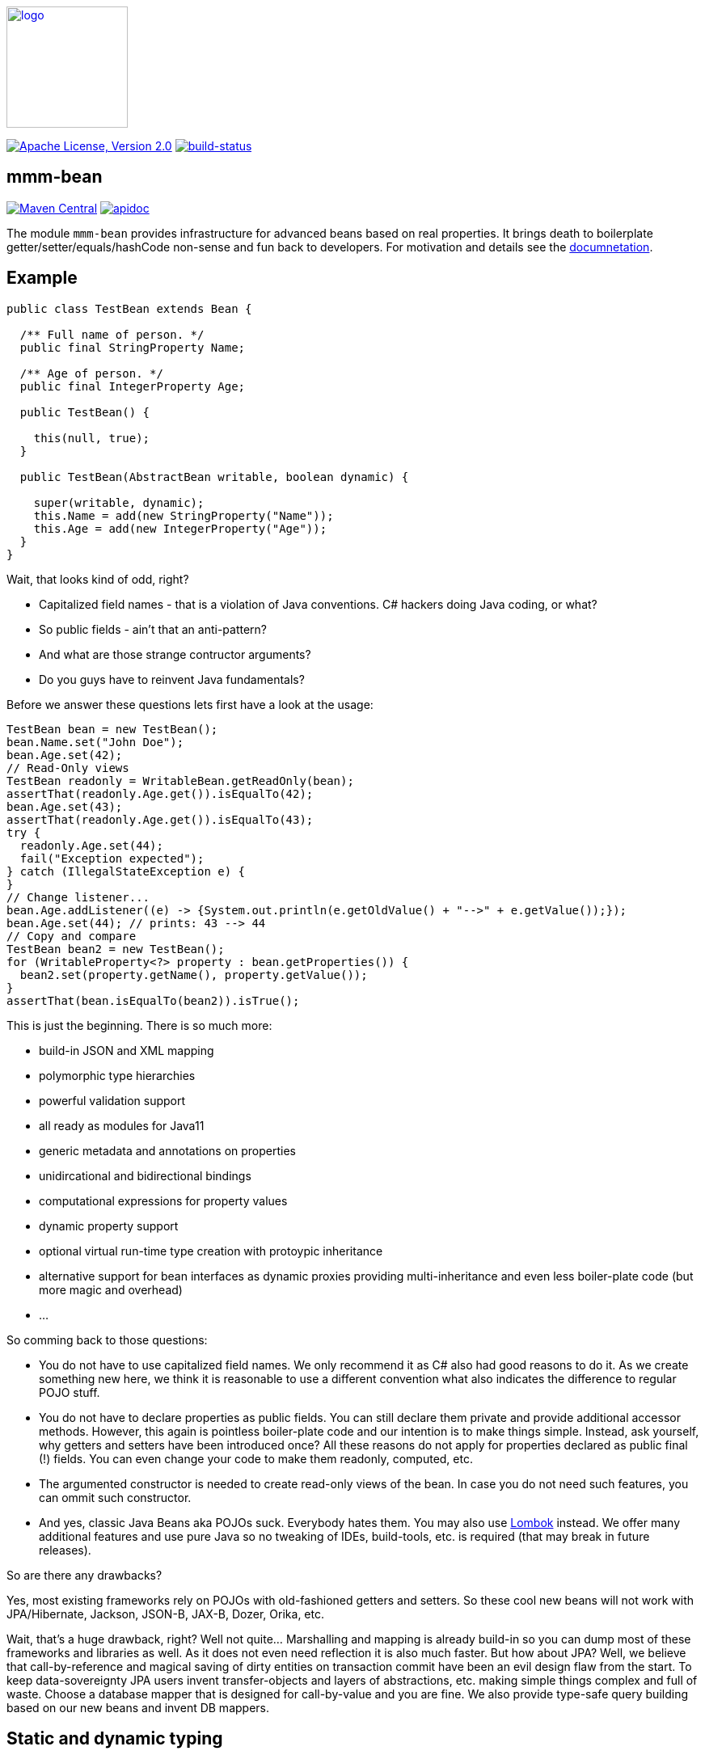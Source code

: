 image:https://m-m-m.github.io/logo.svg[logo,width="150",link="https://m-m-m.github.io"]

image:https://img.shields.io/github/license/m-m-m/bean.svg?label=License["Apache License, Version 2.0",link=https://github.com/m-m-m/bean/blob/master/LICENSE]
image:https://travis-ci.com/m-m-m/bean.svg?branch=master["build-status",link="https://travis-ci.com/m-m-m/bean"]

== mmm-bean

image:https://img.shields.io/maven-central/v/io.github.m-m-m/mmm-bean.svg?label=Maven%20Central["Maven Central",link=https://search.maven.org/search?q=g:io.github.m-m-m]
image:https://m-m-m.github.io/javadoc.svg?status=online["apidoc",link="https://m-m-m.github.io/docs/api/io.github.mmm.bean/module-summary.html"]

The module `mmm-bean` provides infrastructure for advanced beans based on real properties.
It brings death to boilerplate getter/setter/equals/hashCode non-sense and fun back to developers.
For motivation and details see the https://m-m-m.github.io/docs/api/io.github.mmm.bean/module-summary.html[documnetation].

== Example

[source,java]
-----
public class TestBean extends Bean {

  /** Full name of person. */
  public final StringProperty Name;

  /** Age of person. */
  public final IntegerProperty Age;

  public TestBean() {

    this(null, true);
  }

  public TestBean(AbstractBean writable, boolean dynamic) {

    super(writable, dynamic);
    this.Name = add(new StringProperty("Name"));
    this.Age = add(new IntegerProperty("Age"));
  }
}
-----

Wait, that looks kind of odd, right?

* Capitalized field names - that is a violation of Java conventions. C# hackers doing Java coding, or what?
* So public fields - ain't that an anti-pattern?
* And what are those strange contructor arguments?
* Do you guys have to reinvent Java fundamentals?

Before we answer these questions lets first have a look at the usage:

[source,java]
-----
TestBean bean = new TestBean();
bean.Name.set("John Doe");
bean.Age.set(42);
// Read-Only views
TestBean readonly = WritableBean.getReadOnly(bean);
assertThat(readonly.Age.get()).isEqualTo(42);
bean.Age.set(43);
assertThat(readonly.Age.get()).isEqualTo(43);
try {
  readonly.Age.set(44);
  fail("Exception expected");
} catch (IllegalStateException e) {
}
// Change listener...
bean.Age.addListener((e) -> {System.out.println(e.getOldValue() + "-->" + e.getValue());});
bean.Age.set(44); // prints: 43 --> 44
// Copy and compare
TestBean bean2 = new TestBean();
for (WritableProperty<?> property : bean.getProperties()) {
  bean2.set(property.getName(), property.getValue());
}
assertThat(bean.isEqualTo(bean2)).isTrue();
-----

This is just the beginning. There is so much more:

* build-in JSON and XML mapping
* polymorphic type hierarchies
* powerful validation support
* all ready as modules for Java11
* generic metadata and annotations on properties
* unidircational and bidirectional bindings
* computational expressions for property values
* dynamic property support
* optional virtual run-time type creation with protoypic inheritance
* alternative support for bean interfaces as dynamic proxies providing multi-inheritance and even less boiler-plate code (but more magic and overhead)
* ...

So comming back to those questions:

* You do not have to use capitalized field names. We only recommend it as C# also had good reasons to do it.
As we create something new here, we think it is reasonable to use a different convention what also indicates the difference to regular POJO stuff.
* You do not have to declare properties as public fields.
You can still declare them private and provide additional accessor methods.
However, this again is pointless boiler-plate code and our intention is to make things simple.
Instead, ask yourself, why getters and setters have been introduced once?
All these reasons do not apply for properties declared as public final (!) fields.
You can even change your code to make them readonly, computed, etc.
* The argumented constructor is needed to create read-only views of the bean.
In case you do not need such features, you can ommit such constructor.
* And yes, classic Java Beans aka POJOs suck.
Everybody hates them.
You may also use https://projectlombok.org/[Lombok] instead.
We offer many additional features and use pure Java so no tweaking of IDEs, build-tools, etc. is required (that may break in future releases).

So are there any drawbacks?

Yes, most existing frameworks rely on POJOs with old-fashioned getters and setters.
So these cool new beans will not work with JPA/Hibernate, Jackson, JSON-B, JAX-B, Dozer, Orika, etc.

Wait, that's a huge drawback, right?
Well not quite... Marshalling and mapping is already build-in so you can dump most of these frameworks and libraries as well.
As it does not even need reflection it is also much faster.
But how about JPA?
Well, we believe that call-by-reference and magical saving of dirty entities on transaction commit have been an evil design flaw from the start.
To keep data-sovereignty JPA users invent transfer-objects and layers of abstractions, etc. making simple things complex and full of waste.
Choose a database mapper that is designed for call-by-value and you are fine.
We also provide type-safe query building based on our new beans and invent DB mappers.

== Static and dynamic typing

Java became famous for its strong typing and advanced type-safe, structured coding with great IDE support for code completion and refactoring.
Java coders used to laugh at JavaScript and TypeScript with its dynamic typing and still relatively poor IDE support.
But this world is evolving and also has shown reasonable benefits with its flexibility. One example is service versioning and compatibility.
So lets assume you provide a REST service that allows to load an entity and save it back after making changes.
Next lets assume, you want to extend the entity with a new property.
What happens if you have clients out in the wild that are not updated in sync with the change of your server providing the REST service?
Well, for JavaScript clients no problem. But for Java clients your entity class does not know about the new property.
It will either already fail to load the entity or lose the property value when sending the changes back for saving.

So wouldn't it be nice to have a way to support something like this in Java as well?
The beans we offer here support exactly what you need for this problem. Simply create them as dynamic beans (provide `true` for the dynamic flag in super constructor).

[source,java]
-----
TestBean bean = new TestBean();
bean.Name.set("Peter Pan");
bean.Age.set(16);
// Dynamically add a new property
WritableProperty<Instant> foo = bean.getOrCreateProperty("Foo", Instant.class);
foo.setValue(Instant.parse("1999-12-31T23:59:59Z"));
// Write JSON
StringWriter stringWriter = new StringWriter();
StructuredWriter writer = JsonpMarshalling.of().writer(stringWriter);
bean.write(writer);
String json = stringWriter.toString();
System.out.println(json);
-----

This will print the following JSON:

[source,json]
-----
{
  "Name":"Peter Pan",
  "Age":16,
  "Foo":"1999-12-31T23:59:59Z"
}
-----

So if you want the best of both worlds (static and dynamic typing), you have found the solution now.
Of course you can populate an existing bean with data from JSON in an analog way.
